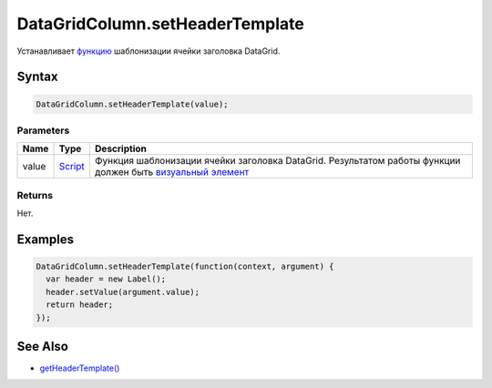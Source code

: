 DataGridColumn.setHeaderTemplate
================================

Устанавливает `функцию <../../../../Core/Script/>`__ шаблонизации ячейки
заголовка DataGrid.

Syntax
------

.. code:: js

    DataGridColumn.setHeaderTemplate(value);

Parameters
~~~~~~~~~~

.. list-table::
   :header-rows: 1

   * - Name
     - Type
     - Description
   * - value
     - `Script <../../../../Core/Script/>`__
     - Функция шаблонизации ячейки заголовка DataGrid. Результатом работы функции должен быть `визуальный элемент <../../../../Core/Elements/Element/>`__


Returns
~~~~~~~

Нет.

Examples
--------

.. code:: js

    DataGridColumn.setHeaderTemplate(function(context, argument) {
      var header = new Label();
      header.setValue(argument.value);
      return header;
    });

See Also
--------

-  `getHeaderTemplate() <../DataGridColumn.getHeaderTemplate.html>`__
